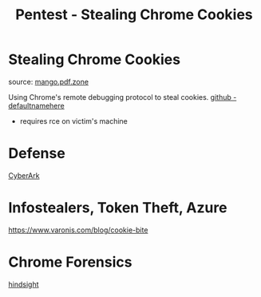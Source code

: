 :PROPERTIES:
:ID:       079975a6-045e-4ebf-8461-a2ce54127a38
:END:
#+title: Pentest - Stealing Chrome Cookies
#+filetags: :web:browser:pentest:
#+hugo_base_dir:../


* Stealing Chrome Cookies

source: [[https://mango.pdf.zone/stealing-chrome-cookies-without-a-password][mango.pdf.zone]]

Using Chrome's remote debugging protocol to steal cookies. [[https://github.com/defaultnamehere/cookie_crimes][github - defaultnamehere]]

- requires rce on victim's machine

* Defense
[[https://www.cyberark.com/resources/threat-research-blog/go-blue-a-protection-plan-for-credentials-in-chromium-based-browsers][CyberArk]]
* Infostealers, Token Theft, Azure
[[https://www.varonis.com/blog/cookie-bite]]

* Chrome Forensics
[[https://github.com/obsidianforensics/hindsight][hindsight]]

